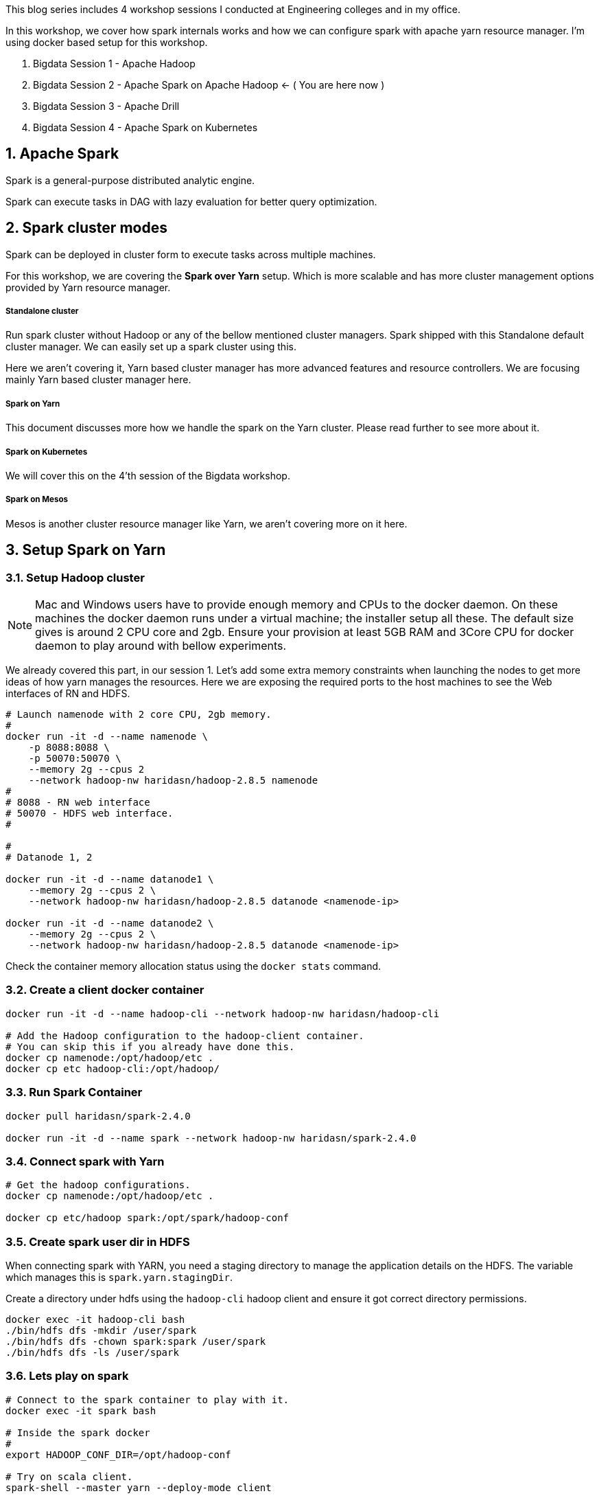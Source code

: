 :title: Bigdata Session 2 - Apache Spark
:date: 02-June-2019
:category: data-science
:tags: hadoop,spark,yarn
:numbered:


This blog series includes 4 workshop sessions I conducted at Engineering colleges
and in my office.

In this workshop, we cover how spark internals works and how we can configure spark
with apache yarn resource manager. I'm using docker based setup for this
workshop.

1. Bigdata Session 1 - Apache Hadoop
2. Bigdata Session 2 - Apache Spark on Apache Hadoop <- ( You are here now )
3. Bigdata Session 3 - Apache Drill
4. Bigdata Session 4 - Apache Spark on Kubernetes


== Apache Spark

Spark is a general-purpose distributed analytic engine.

Spark can execute tasks in DAG with lazy evaluation for better query
optimization.


== Spark cluster modes

Spark can be deployed in cluster form to execute tasks across multiple machines.

For this workshop, we are covering the *Spark over Yarn* setup. Which
is more scalable and has more cluster management options provided
by Yarn resource manager.

===== Standalone cluster
Run spark cluster without Hadoop or any of the bellow mentioned
cluster managers. Spark shipped with this Standalone default
cluster manager. We can easily set up a spark cluster using this.

Here we aren't covering it, Yarn based cluster manager has more
advanced features and resource controllers. We are focusing mainly
Yarn based cluster manager here.

===== Spark on Yarn
This document discusses more how we handle the spark on the Yarn
cluster. Please read further to see more about it.

===== Spark on Kubernetes
We will cover this on the 4'th session of the Bigdata workshop.

===== Spark on Mesos
Mesos is another cluster resource manager like Yarn, we aren't
covering more on it here.


== Setup Spark on Yarn


=== Setup Hadoop cluster

NOTE: Mac and Windows users have to provide enough memory and CPUs to the docker
daemon. On these machines the docker daemon runs under a virtual machine; the installer
setup all these. The default size gives is around 2 CPU core and 2gb. Ensure your provision
at least 5GB RAM and 3Core CPU for docker daemon to play around with bellow experiments.

We already covered this part, in our session 1. Let’s add some extra
memory constraints when launching the nodes to get more ideas of how
yarn manages the resources. Here we are exposing the required ports
to the host machines to see the Web interfaces of RN and HDFS.


```bash

# Launch namenode with 2 core CPU, 2gb memory.
#
docker run -it -d --name namenode \
    -p 8088:8088 \
    -p 50070:50070 \
    --memory 2g --cpus 2
    --network hadoop-nw haridasn/hadoop-2.8.5 namenode
#
# 8088 - RN web interface
# 50070 - HDFS web interface.
#

#
# Datanode 1, 2

docker run -it -d --name datanode1 \
    --memory 2g --cpus 2 \
    --network hadoop-nw haridasn/hadoop-2.8.5 datanode <namenode-ip>

docker run -it -d --name datanode2 \
    --memory 2g --cpus 2 \
    --network hadoop-nw haridasn/hadoop-2.8.5 datanode <namenode-ip>

```

Check the container memory allocation status using the `docker stats` command.

=== Create a client docker container

```bash
docker run -it -d --name hadoop-cli --network hadoop-nw haridasn/hadoop-cli

# Add the Hadoop configuration to the hadoop-client container.
# You can skip this if you already have done this.
docker cp namenode:/opt/hadoop/etc .
docker cp etc hadoop-cli:/opt/hadoop/
```

=== Run Spark Container

```bash
docker pull haridasn/spark-2.4.0

docker run -it -d --name spark --network hadoop-nw haridasn/spark-2.4.0
```


=== Connect spark with Yarn

```bash

# Get the hadoop configurations.
docker cp namenode:/opt/hadoop/etc .

docker cp etc/hadoop spark:/opt/spark/hadoop-conf
```

=== Create spark user dir in HDFS

When connecting spark with YARN, you need a staging directory to manage the application
details on the HDFS. The variable which manages this is `spark.yarn.stagingDir`.

Create a directory under hdfs using the `hadoop-cli` hadoop client and ensure it got
correct directory permissions.

```
docker exec -it hadoop-cli bash
./bin/hdfs dfs -mkdir /user/spark
./bin/hdfs dfs -chown spark:spark /user/spark
./bin/hdfs dfs -ls /user/spark
```

=== Lets play on spark

```
# Connect to the spark container to play with it.
docker exec -it spark bash

# Inside the spark docker
#
export HADOOP_CONF_DIR=/opt/hadoop-conf

# Try on scala client.
spark-shell --master yarn --deploy-mode client

# Try on python client.
pyspark --master yarn --deploy-mode client


# connect via jupyter notebok, so we can use python to write
# spark jobs via pyspark.
jupyter notebook --no-browser --ip=0.0.0.0 --port 8090
```

NOTE: Check out the command-line options `pyspark --help` to know more options
that we can try when submitting the jobs or running as client mode.


=== View the full cluster health

As we are running all the services via docker ensure that the containers are getting
enough resources so that we can play with spark using some smaller size data set to
under stand how the APIs and other features work in spark.

```bash
# To get the ideas about container resource consumption CPU/RAM/IO
# Ensure you have enough left.
docker stats
```

The test setup is worked well on:-

```text
Test cluster setup on my laptop with 4 core CPU and 8GB memory.

Allocated

    5GB for docker daemon running on your laptop.
    3 Core for docker daemon on your laptop.
```

My Setup:-

image::https://raw.githubusercontent.com/haridas/hadoop-env/master/tutorials/images/hadoop-spark-cluster.png[Hadoop cluster image]

=== Submit jobs into spark cluster

Try more examples from this link: https://spark.apache.org/examples.html

=== Presentation

++++

<iframe src="//www.slideshare.net/slideshow/embed_code/key/iup0BsV0cNWjN0" width="595" height="485" frameborder="0" marginwidth="0" marginheight="0" scrolling="no" style="border:1px solid #CCC; border-width:1px; margin-bottom:5px; max-width: 100%;" allowfullscreen> </iframe> <div style="margin-bottom:5px"> <strong> <a href="//www.slideshare.net/haridasnss/apache-spark-on-hadoop-yarn-resource-manager" title="Apache spark on Hadoop Yarn Resource Manager" target="_blank">Apache spark on Hadoop Yarn Resource Manager</a> </strong> from <strong><a href="https://www.slideshare.net/haridasnss" target="_blank">haridasnss</a></strong> </div>

++++
